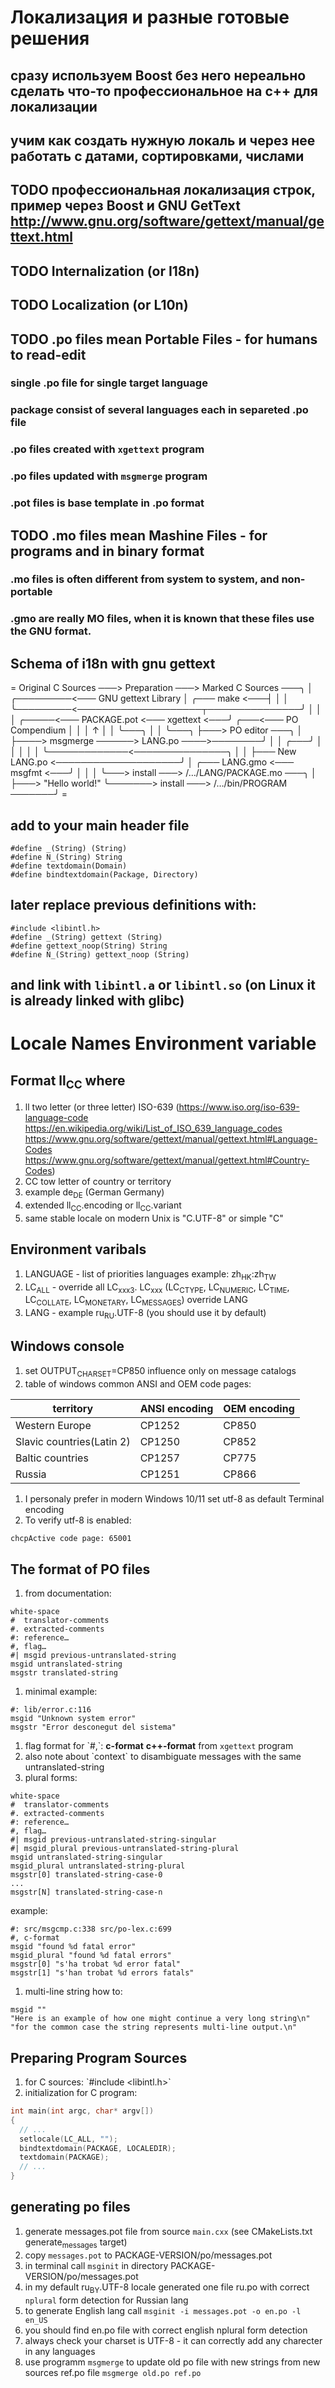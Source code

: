 * Локализация и разные готовые решения
** сразу используем Boost без него нереально сделать что-то профессиональное на с++ для локализации
** учим как создать нужную локаль и через нее работать с датами, сортировками, числами
** TODO профессиональная локализация строк, пример через Boost и GNU GetText http://www.gnu.org/software/gettext/manual/gettext.html
** TODO Internalization (or I18n)
** TODO Localization (or L10n)
** TODO .po files mean Portable Files - for humans to read-edit
*** single .po file for single target language
*** package consist of several languages each in separeted .po file
*** .po files created with ~xgettext~ program
*** .po files updated with ~msgmerge~ program
*** .pot files is base template in .po format
** TODO .mo files mean Mashine Files - for programs and in binary format
*** .mo files is often different from system to system, and non-portable
*** .gmo are really MO files, when it is known that these files use the GNU format.
** Schema of i18n with gnu gettext
=
Original C Sources ───> Preparation ───> Marked C Sources ───╮
                                                             │
              ╭─────────<─── GNU gettext Library             │
╭─── make <───┤                                              │
│             ╰─────────<────────────────────┬───────────────╯
│                                            │
│   ╭─────<─── PACKAGE.pot <─── xgettext <───╯   ╭───<─── PO Compendium
│   │                                            │              ↑
│   │                                            ╰───╮          │
│   ╰───╮                                            ├───> PO editor ───╮
│       ├────> msgmerge ──────> LANG.po ────>────────╯                  │
│   ╭───╯                                                               │
│   │                                                                   │
│   ╰─────────────<───────────────╮                                     │
│                                 ├─── New LANG.po <────────────────────╯
│   ╭─── LANG.gmo <─── msgfmt <───╯
│   │
│   ╰───> install ───> /.../LANG/PACKAGE.mo ───╮
│                                              ├───> "Hello world!"
╰───────> install ───> /.../bin/PROGRAM ───────╯
=
** add to your main header file
#+begin_src C++
#define _(String) (String)
#define N_(String) String
#define textdomain(Domain)
#define bindtextdomain(Package, Directory)
#+end_src
** later replace previous definitions with:
#+begin_src C++
#include <libintl.h>
#define _(String) gettext (String)
#define gettext_noop(String) String
#define N_(String) gettext_noop (String)
#+end_src
** and link with =libintl.a= or =libintl.so= (on Linux it is already linked with glibc)
* Locale Names Environment variable
** Format ll_CC where
1. ll two letter (or three letter) ISO-639 (https://www.iso.org/iso-639-language-code
   https://en.wikipedia.org/wiki/List_of_ISO_639_language_codes
   https://www.gnu.org/software/gettext/manual/gettext.html#Language-Codes
   https://www.gnu.org/software/gettext/manual/gettext.html#Country-Codes)
2. CC tow letter of country or territory
3. example de_DE (German Germany)
4. extended ll_CC.encoding or ll_CC.variant
5. same stable locale on modern Unix is "C.UTF-8" or simple "C"
** Environment varibals
1. LANGUAGE - list of priorities languages example: zh_HK:zh_TW
2. LC_ALL - override all LC_xxx3. LC_xxx (LC_CTYPE, LC_NUMERIC, LC_TIME, LC_COLLATE, LC_MONETARY, LC_MESSAGES)
   override LANG
4. LANG - example ru_RU.UTF-8 (you should use it by default)
** Windows console
1. set OUTPUT_CHARSET=CP850 influence only on message catalogs
2. table of windows common ANSI and OEM code pages:
| territory                 | ANSI encoding | OEM encoding |
|---------------------------+---------------+--------------|
| Western Europe            | CP1252        | CP850        |
| Slavic countries(Latin 2) | CP1250        | CP852        |
| Baltic countries          | CP1257        | CP775        |
| Russia                    | CP1251        | CP866        |
3. I personaly prefer in modern Windows 10/11 set utf-8 as default Terminal encoding
4. To verify utf-8 is enabled:
#+begin_src cmd
chcpActive code page: 65001
#+end_src
** The format of PO files
1. from documentation:
#+begin_src PO
white-space
#  translator-comments
#. extracted-comments
#: reference…
#, flag…
#| msgid previous-untranslated-string
msgid untranslated-string
msgstr translated-string
#+end_src
2. minimal example:
#+begin_src PO
#: lib/error.c:116
msgid "Unknown system error"
msgstr "Error desconegut del sistema"
#+end_src
3. flag format for `#,`: *c-format* *c++-format* from =xgettext= program
4. also note about `context` to disambiguate messages with the same untranslated-string
5. plural forms:
#+begin_src .po
white-space
#  translator-comments
#. extracted-comments
#: reference…
#, flag…
#| msgid previous-untranslated-string-singular
#| msgid_plural previous-untranslated-string-plural
msgid untranslated-string-singular
msgid_plural untranslated-string-plural
msgstr[0] translated-string-case-0
...
msgstr[N] translated-string-case-n
#+end_src
example:
#+begin_src .po
#: src/msgcmp.c:338 src/po-lex.c:699
#, c-format
msgid "found %d fatal error"
msgid_plural "found %d fatal errors"
msgstr[0] "s'ha trobat %d error fatal"
msgstr[1] "s'han trobat %d errors fatals"
#+end_src
6. multi-line string how to:
#+begin_src .po
msgid ""
"Here is an example of how one might continue a very long string\n"
"for the common case the string represents multi-line output.\n"
#+end_src
** Preparing Program Sources
1. for C sources: `#include <libintl.h>`
2. initialization for C program:
#+begin_src C
int main(int argc, char* argv[])
{
  // ...
  setlocale(LC_ALL, "");
  bindtextdomain(PACKAGE, LOCALEDIR);
  textdomain(PACKAGE);
  // ...
}
#+end_src

** generating po files
1. generate messages.pot file from source =main.cxx= (see CMakeLists.txt
   generate_messages target)
2. copy =messages.pot= to PACKAGE-VERSION/po/messages.pot
3. in terminal call =msginit= in directory PACKAGE-VERSION/po/messages.pot
4. in my default ru_BY.UTF-8 locale generated one file ru.po with correct
   =nplural= form detection for Russian lang
5. to generate English lang call =msginit -i messages.pot -o en.po -l en_US=
6. you should find en.po file with correct english nplural form detection
7. always check your charset is UTF-8 - it can correctly add any charecter in
   any languages
8. use programm =msgmerge= to update old po file with new strings from new
   sources ref.po file =msgmerge old.po ref.po=
